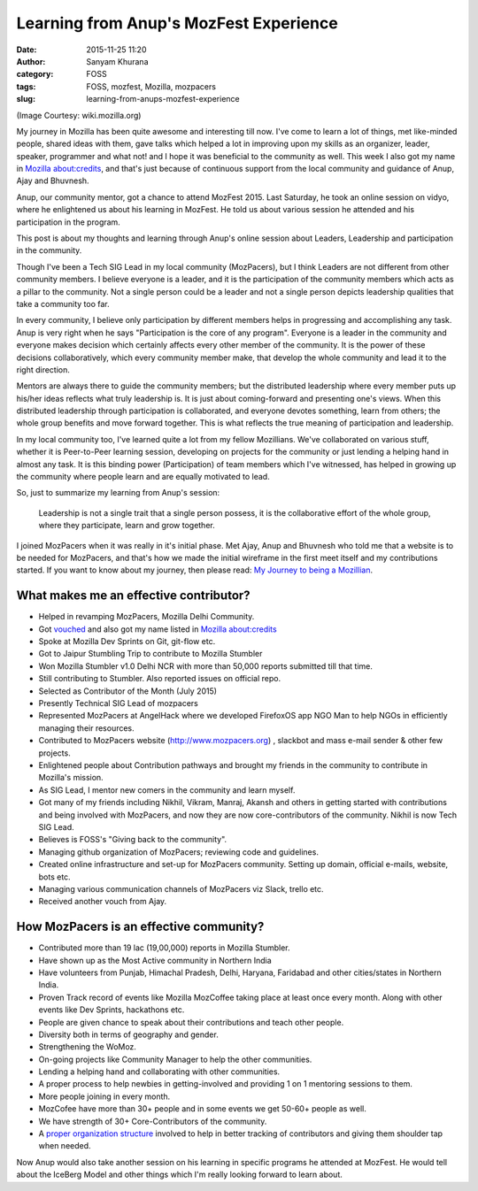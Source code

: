 Learning from Anup's MozFest Experience
#######################################
:date: 2015-11-25 11:20
:author: Sanyam Khurana
:category: FOSS
:tags: FOSS, mozfest, Mozilla, mozpacers
:slug: learning-from-anups-mozfest-experience

(Image Courtesy: wiki.mozilla.org)

My journey in Mozilla has been quite awesome and interesting till now.
I've come to learn a lot of things, met like-minded people, shared ideas
with them, gave talks which helped a lot in improving upon my skills as
an organizer, leader, speaker, programmer and what not! and I hope it
was beneficial to the community as well. This week I also got my name in
`Mozilla about:credits <https://www.mozilla.org/credits/>`__, and that's
just because of continuous support from the local community and guidance
of Anup, Ajay and Bhuvnesh.

Anup, our community mentor, got a chance to attend MozFest 2015. Last
Saturday, he took an online session on vidyo, where he enlightened us
about his learning in MozFest. He told us about various session he
attended and his participation in the program.

This post is about my thoughts and learning through Anup's online
session about Leaders, Leadership and participation in the community.

Though I've been a Tech SIG Lead in my local community (MozPacers), but
I think Leaders are not different from other community members. I
believe everyone is a leader, and it is the participation of the
community members which acts as a pillar to the community. Not a single
person could be a leader and not a single person depicts leadership
qualities that take a community too far.

In every community, I believe only participation by different members
helps in progressing and accomplishing any task. Anup is very right when
he says "Participation is the core of any program". Everyone is a leader
in the community and everyone makes decision which certainly affects
every other member of the community. It is the power of these decisions
collaboratively, which every community member make, that develop the
whole community and lead it to the right direction.

Mentors are always there to guide the community members; but the
distributed leadership where every member puts up his/her ideas reflects
what truly leadership is. It is just about coming-forward and presenting
one's views. When this distributed leadership through participation is
collaborated, and everyone devotes something, learn from others; the
whole group benefits and move forward together. This is what reflects
the true meaning of participation and leadership.

In my local community too, I've learned quite a lot from my fellow
Mozillians. We've collaborated on various stuff, whether it is
Peer-to-Peer learning session, developing on projects for the community
or just lending a helping hand in almost any task. It is this binding
power (Participation) of team members which I've witnessed, has helped
in growing up the community where people learn and are equally motivated
to lead.

So, just to summarize my learning from Anup's session:

    Leadership is not a single trait that a single person possess, it is
    the collaborative effort of the whole group, where they participate,
    learn and grow together.

I joined MozPacers when it was really in it's initial phase. Met Ajay,
Anup and Bhuvnesh who told me that a website is to be needed for
MozPacers, and that's how we made the initial wireframe in the first
meet itself and my contributions started. If you want to know about my
journey, then please read: `My Journey to being a
Mozillian <https://erSanyam Khurana.wordpress.com/2015/07/14/journey-to-being-a-mozillian/>`__.

**What makes me an effective contributor?**
~~~~~~~~~~~~~~~~~~~~~~~~~~~~~~~~~~~~~~~~~~~

-  Helped in revamping MozPacers, Mozilla Delhi Community.
-  Got `vouched <https://mozillians.org/en-US/u/CuriousLearner/>`__ and
   also got my name listed in `Mozilla
   about:credits <https://www.mozilla.org/credits/>`__
-  Spoke at Mozilla Dev Sprints on Git, git-flow etc.
-  Got to Jaipur Stumbling Trip to contribute to Mozilla Stumbler
-  Won Mozilla Stumbler v1.0 Delhi NCR with more than 50,000 reports
   submitted till that time.
-  Still contributing to Stumbler. Also reported issues on official
   repo.
-  Selected as Contributor of the Month (July 2015)
-  Presently Technical SIG Lead of mozpacers
-  Represented MozPacers at AngelHack where we developed FirefoxOS app
   NGO Man to help NGOs in efficiently managing their resources.
-  Contributed to MozPacers website (http://www.mozpacers.org) ,
   slackbot and mass e-mail sender & other few projects.
-  Enlightened people about Contribution pathways and brought my friends
   in the community to contribute in Mozilla's mission.
-  As SIG Lead, I mentor new comers in the community and learn myself.
-  Got many of my friends including Nikhil, Vikram, Manraj, Akansh and
   others in getting started with contributions and being involved with
   MozPacers, and now they are now core-contributors of the community.
   Nikhil is now Tech SIG Lead.
-  Believes is FOSS's "Giving back to the community".
-  Managing github organization of MozPacers; reviewing code and
   guidelines.
-  Created online infrastructure and set-up for MozPacers community.
   Setting up domain, official e-mails, website, bots etc.
-  Managing various communication channels of MozPacers viz Slack,
   trello etc.
-  Received another vouch from Ajay.

**How MozPacers is an effective community?**
~~~~~~~~~~~~~~~~~~~~~~~~~~~~~~~~~~~~~~~~~~~~

-  Contributed more than 19 lac (19,00,000) reports in Mozilla Stumbler.
-  Have shown up as the Most Active community in Northern India
-  Have volunteers from Punjab, Himachal Pradesh, Delhi, Haryana,
   Faridabad and other cities/states in Northern India.
-  Proven Track record of events like Mozilla MozCoffee taking place at
   least once every month. Along with other events like Dev Sprints,
   hackathons etc.
-  People are given chance to speak about their contributions and teach
   other people.
-  Diversity both in terms of geography and gender.
-  Strengthening the WoMoz.
-  On-going projects like Community Manager to help the other
   communities.
-  Lending a helping hand and collaborating with other communities.
-  A proper process to help newbies in getting-involved and providing 1
   on 1 mentoring sessions to them.
-  More people joining in every month.
-  MozCofee have more than 30+ people and in some events we get 50-60+
   people as well.
-  We have strength of 30+ Core-Contributors of the community.
-  A `proper organization
   structure <https://wiki.mozilla.org/Mozilla_Delhi>`__ involved to
   help in better tracking of contributors and giving them shoulder tap
   when needed.

Now Anup would also take another session on his learning in specific
programs he attended at MozFest. He would tell about the IceBerg Model
and other things which I'm really looking forward to learn about.
